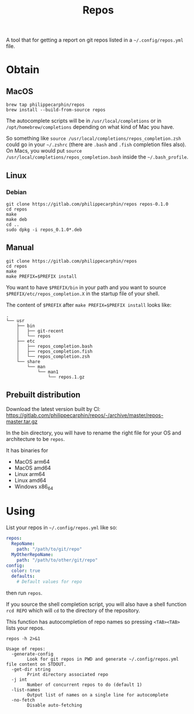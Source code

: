 #+TITLE: Repos

A tool that for getting a report on git repos listed in a =~/.config/repos.yml= file.

* Obtain
** MacOS

#+begin_src shell
brew tap philippecarphin/repos
brew install --build-from-source repos
#+end_src

The autocomplete scripts will be in =/usr/local/completions= or in
=/opt/homebrew/completions= depending on what kind of Mac you have.

So something like =source /usr/local/completions/repos_completion.zsh= could go
in your =~/.zshrc= (there are =.bash= and =.fish= completion files also).  On
Macs, you would put =source /usr/local/completions/repos_completion.bash= inside
the =~/.bash_profile=.

** Linux
*** Debian

#+begin_src 
git clone https://gitlab.com/philippecarphin/repos repos-0.1.0
cd repos
make
make deb
cd ..
sudo dpkg -i repos_0.1.0*.deb
#+end_src

** Manual

#+begin_src 
git clone https://gitlab.com/philippecarphin/repos
cd repos
make
make PREFIX=$PREFIX install
#+end_src

You want to have =$PREFIX/bin= in your path and you want to source
=$PREFIX/etc/repos_completion.X= in the startup file of your shell.

The content of =$PREFIX= after =make PREFIX=$PREFIX install= looks like:
#+begin_example
.
└── usr
    ├── bin
    │   ├── git-recent
    │   └── repos
    ├── etc
    │   ├── repos_completion.bash
    │   ├── repos_completion.fish
    │   └── repos_completion.zsh
    └── share
        └── man
            └── man1
                └── repos.1.gz
#+end_example
** Prebuilt distribution

Download the latest version built by CI:
[[https://gitlab.com/philippecarphin/repos/-/archive/master/repos-master.tar.gz]]

In the bin directory, you will have to rename the right file for your OS and
architecture to be =repos=.

It has binaries for
- MacOS arm64
- MacOS amd64
- Linux arm64
- Linux amd64
- Windows x86_64
* Using

List your repos in =~/.config/repos.yml= like so:
#+begin_src yaml
repos:
  RepoName:
    path: "/path/to/git/repo"
  MyOtherRepoName:
    path: "/path/to/other/git/repo"
config:
  color: true
  defaults:
    # Default values for repo
#+end_src

then run =repos=.

If you source the shell completion script, you will also have a shell function
=rcd REPO= which will =cd= to the directory of the repository.

This function has autocompletion of repo names so pressing =<TAB><TAB>= lists
your repos.


#+begin_src shell :results output
repos -h 2>&1
#+end_src

#+begin_example
Usage of repos:
  -generate-config
    	Look for git repos in PWD and generate ~/.config/repos.yml file content on STDOUT.
  -get-dir string
    	Print directory associated repo
  -j int
    	Number of concurrent repos to do (default 1)
  -list-names
    	Output list of names on a single line for autocomplete
  -no-fetch
    	Disable auto-fetching
#+end_example

